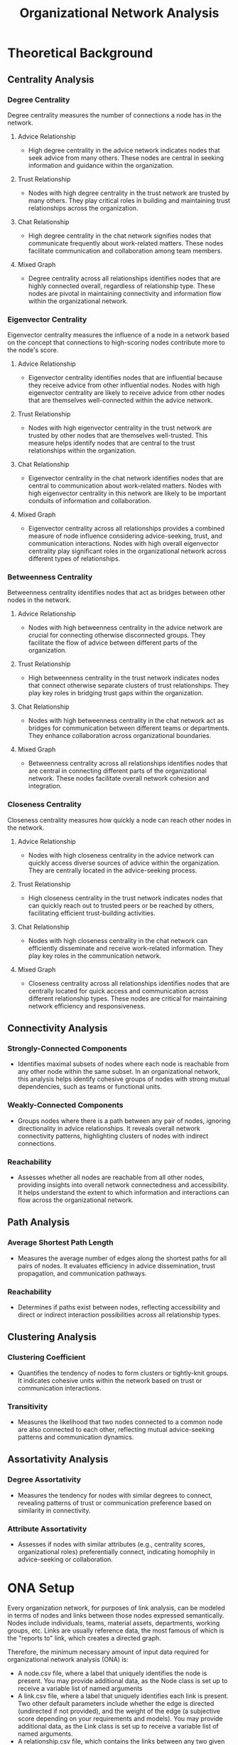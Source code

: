 #+TITLE: Organizational Network Analysis
#+CREATE_DATE: 02024-07-16
#+UPDATE_DATE: 02024-07-16
#+EXPORT_FILE_NAME: report
#+DESCRIPTION: ONA report analysis, including output
#+KEYWORDS: link analysis, ona, sna, network analysis

* Theoretical Background

** Centrality Analysis

*** Degree Centrality

Degree centrality measures the number of connections a node has in the network.

**** Advice Relationship
  - High degree centrality in the advice network indicates nodes that seek advice from many others. These nodes are central in seeking information and guidance within the organization.

**** Trust Relationship
  - Nodes with high degree centrality in the trust network are trusted by many others. They play critical roles in building and maintaining trust relationships across the organization.

**** Chat Relationship
  - High degree centrality in the chat network signifies nodes that communicate frequently about work-related matters. These nodes facilitate communication and collaboration among team members.

**** Mixed Graph
  - Degree centrality across all relationships identifies nodes that are highly connected overall, regardless of relationship type. These nodes are pivotal in maintaining connectivity and information flow within the organizational network.

*** Eigenvector Centrality

Eigenvector centrality measures the influence of a node in a network based on the concept that connections to high-scoring nodes contribute more to the node's score.

**** Advice Relationship
  - Eigenvector centrality identifies nodes that are influential because they receive advice from other influential nodes. Nodes with high eigenvector centrality are likely to receive advice from other nodes that are themselves well-connected within the advice network.

**** Trust Relationship
  - Nodes with high eigenvector centrality in the trust network are trusted by other nodes that are themselves well-trusted. This measure helps identify nodes that are central to the trust relationships within the organization.

**** Chat Relationship
  - Eigenvector centrality in the chat network identifies nodes that are central to communication about work-related matters. Nodes with high eigenvector centrality in this network are likely to be important conduits of information and collaboration.

**** Mixed Graph
  - Eigenvector centrality across all relationships provides a combined measure of node influence considering advice-seeking, trust, and communication interactions. Nodes with high overall eigenvector centrality play significant roles in the organizational network across different types of relationships.

*** Betweenness Centrality

Betweenness centrality identifies nodes that act as bridges between other nodes in the network.

**** Advice Relationship
  - Nodes with high betweenness centrality in the advice network are crucial for connecting otherwise disconnected groups. They facilitate the flow of advice between different parts of the organization.

**** Trust Relationship
  - High betweenness centrality in the trust network indicates nodes that connect otherwise separate clusters of trust relationships. They play key roles in bridging trust gaps within the organization.

**** Chat Relationship
  - Nodes with high betweenness centrality in the chat network act as bridges for communication between different teams or departments. They enhance collaboration across organizational boundaries.

**** Mixed Graph
  - Betweenness centrality across all relationships identifies nodes that are central in connecting different parts of the organizational network. These nodes facilitate overall network cohesion and integration.

*** Closeness Centrality

Closeness centrality measures how quickly a node can reach other nodes in the network.

**** Advice Relationship
  - Nodes with high closeness centrality in the advice network can quickly access diverse sources of advice within the organization. They are centrally located in the advice-seeking process.

**** Trust Relationship
  - High closeness centrality in the trust network indicates nodes that can quickly reach out to trusted peers or be reached by others, facilitating efficient trust-building activities.

**** Chat Relationship
  - Nodes with high closeness centrality in the chat network can efficiently disseminate and receive work-related information. They play key roles in the communication network.

**** Mixed Graph
  - Closeness centrality across all relationships identifies nodes that are centrally located for quick access and communication across different relationship types. These nodes are critical for maintaining network efficiency and responsiveness.

** Connectivity Analysis

*** Strongly-Connected Components
  - Identifies maximal subsets of nodes where each node is reachable from any other node within the same subset. In an organizational network, this analysis helps identify cohesive groups of nodes with strong mutual dependencies, such as teams or functional units.

*** Weakly-Connected Components
  - Groups nodes where there is a path between any pair of nodes, ignoring directionality in advice relationships. It reveals overall network connectivity patterns, highlighting clusters of nodes with indirect connections.

*** Reachability
  - Assesses whether all nodes are reachable from all other nodes, providing insights into overall network connectedness and accessibility. It helps understand the extent to which information and interactions can flow across the organizational network.

** Path Analysis

*** Average Shortest Path Length
  - Measures the average number of edges along the shortest paths for all pairs of nodes. It evaluates efficiency in advice dissemination, trust propagation, and communication pathways.

*** Reachability
  - Determines if paths exist between nodes, reflecting accessibility and direct or indirect interaction possibilities across all relationship types.

** Clustering Analysis

*** Clustering Coefficient
  - Quantifies the tendency of nodes to form clusters or tightly-knit groups. It indicates cohesive units within the network based on trust or communication interactions.

*** Transitivity
  - Measures the likelihood that two nodes connected to a common node are also connected to each other, reflecting mutual advice-seeking patterns and communication dynamics.

** Assortativity Analysis

*** Degree Assortativity
  - Measures the tendency for nodes with similar degrees to connect, revealing patterns of trust or communication preference based on similarity in connectivity.

*** Attribute Assortativity
  - Assesses if nodes with similar attributes (e.g., centrality scores, organizational roles) preferentially connect, indicating homophily in advice-seeking or collaboration.

* ONA Setup

Every organization network, for purposes of link analysis, can be modeled in terms of nodes and
links between those nodes expressed semantically. Nodes include individuals, teams, material
assets, departments, working groups, etc. Links are usually reference data, the most famous of
which is the "reports to" link, which creates a directed graph.

Therefore, the minimum necessary amount of input data required for organizational network
analysis (ONA) is:
- A node.csv file, where a label that uniquely identifies the node is present. You may provide
  additional data, as the Node class is set up to receive a variable list of named arguments
- A link.csv file, where a label that uniquely identifies each link is present. Two other
  default parameters include whether the edge is directed (undirected if not provided), and the
  weight of the edge (a subjective score depending on your requirements and models). You may
  provide additional data, as the Link class is set up to receive a variable list of named
  arguments.
- A relationship.csv file, which contains the links between any two given nodes:
  source node label - target node label - relationship label. The labels must match the
  corresponding node and link labels.
You can obviously define your own data model for nodes and links and update the source code
accordingly, although in practice I've rarely encountered complex needs for link analysis besides
this minimum necessary set of information.

As an example, see the input directory and the three input files I have constructed for this demo.
The results of this demo are provided below and can be interpreted in light of the
aforementioned theoretical background explanations.

* ONA Results

** Graph properties: MultiDiGraph with 6 nodes and 15 edges (multi-digraph)
----------------

#+ATTR_HTML: :width 800px
[[file:MultiDiGraph-with-6-nodes-and-15-edges.png]]

*** Centrality Analysis
Centrality Report for MultiDiGraph with 6 nodes and 15 edges:
 {'degree': {'Will': 2.0, 'Wilma': 1.0, 'Willa': 1.4000000000000001, 'Bob': 0.8, 'Alice': 0.4, 'Joe': 0.4}, 'eigenvector': 'no eigenvector for mixed graphs', 'closeness': {'Will': 0.8333333333333334, 'Wilma': 0.625, 'Willa': 0.7142857142857143, 'Bob': 0.5555555555555556, 'Alice': 0.0, 'Joe': 0.45454545454545453}, 'betweenness': {'Will': 0.375, 'Wilma': 0.0, 'Willa': 0.375, 'Bob': 0.05, 'Alice': 0.0, 'Joe': 0.0}} 


*** Connectivity Analysis
Connectivity Report for MultiDiGraph with 6 nodes and 15 edges:
 {'edge connectivity': 0, 'SCC': [{'Willa', 'Bob', 'Joe', 'Will', 'Wilma'}, {'Alice'}]} 


*** Path Analysis
Path Analysis Report for MultiDiGraph with 6 nodes and 15 edges:
 {'all_pairs_shortest_paths': {'Will': {'Will': ['Will'], 'Wilma': ['Will', 'Wilma'], 'Willa': ['Will', 'Willa'], 'Bob': ['Will', 'Bob'], 'Joe': ['Will', 'Willa', 'Joe']}, 'Wilma': {'Wilma': ['Wilma'], 'Will': ['Wilma', 'Will'], 'Willa': ['Wilma', 'Will', 'Willa'], 'Bob': ['Wilma', 'Will', 'Bob'], 'Joe': ['Wilma', 'Will', 'Willa', 'Joe']}, 'Willa': {'Willa': ['Willa'], 'Will': ['Willa', 'Will'], 'Wilma': ['Willa', 'Wilma'], 'Joe': ['Willa', 'Joe'], 'Bob': ['Willa', 'Will', 'Bob']}, 'Bob': {'Bob': ['Bob'], 'Will': ['Bob', 'Will'], 'Willa': ['Bob', 'Willa'], 'Wilma': ['Bob', 'Will', 'Wilma'], 'Joe': ['Bob', 'Willa', 'Joe']}, 'Alice': {'Alice': ['Alice'], 'Will': ['Alice', 'Will'], 'Bob': ['Alice', 'Bob'], 'Wilma': ['Alice', 'Will', 'Wilma'], 'Willa': ['Alice', 'Will', 'Willa'], 'Joe': ['Alice', 'Will', 'Willa', 'Joe']}, 'Joe': {'Joe': ['Joe'], 'Willa': ['Joe', 'Willa'], 'Will': ['Joe', 'Willa', 'Will'], 'Wilma': ['Joe', 'Willa', 'Wilma'], 'Bob': ['Joe', 'Willa', 'Will', 'Bob']}}, 'average_shortest_path_length': inf} 


*** Clustering Analysis
Clustering Report for MultiDiGraph with 6 nodes and 15 edges:
 {'clustering_coefficient': {'Will': 0.3333333333333333, 'Wilma': 0.0, 'Willa': 0.3333333333333333, 'Bob': 1.0, 'Alice': 1.0, 'Joe': 0.0}} 


*** Assortativity Analysis
Assortativity Report for MultiDiGraph with 6 nodes and 15 edges:
 {'in_degree_assortativity': -0.2618924633082493, 'out_degree_assortativity': -0.5037453706946005} 

End of analysis for: MultiDiGraph with 6 nodes and 15 edges
----------------

** Graph properties: Graph with 3 nodes and 2 edges (simple undirected)
----------------

#+ATTR_HTML: :width 800px
[[file:Graph-with-3-nodes-and-2-edges.png]]

*** Centrality Analysis
Centrality Report for Graph with 3 nodes and 2 edges:
 {'degree': {'Will': 1.0, 'Wilma': 0.5, 'Willa': 0.5}, 'eigenvector': {'Will': 0.707106690085642, 'Wilma': 0.5000000644180599, 'Willa': 0.5000000644180599}, 'closeness': {'Will': 1.0, 'Wilma': 0.6666666666666666, 'Willa': 0.6666666666666666}, 'betweenness': {'Will': 1.0, 'Wilma': 0.0, 'Willa': 0.0}} 


*** Connectivity Analysis
Connectivity Report for Graph with 3 nodes and 2 edges:
 {'connected components': [{'Willa', 'Will', 'Wilma'}]} 


*** Path Analysis
Path Analysis Report for Graph with 3 nodes and 2 edges:
 {'all_pairs_shortest_paths': {'Will': {'Will': ['Will'], 'Wilma': ['Will', 'Wilma'], 'Willa': ['Will', 'Willa']}, 'Wilma': {'Wilma': ['Wilma'], 'Will': ['Wilma', 'Will'], 'Willa': ['Wilma', 'Will', 'Willa']}, 'Willa': {'Willa': ['Willa'], 'Will': ['Willa', 'Will'], 'Wilma': ['Willa', 'Will', 'Wilma']}}, 'average_shortest_path_length': inf} 


*** Clustering Analysis
Clustering Report for Graph with 3 nodes and 2 edges:
 {'clustering_coefficient': {'Will': 0, 'Wilma': 0, 'Willa': 0}, 'transitivity': 0} 


*** Assortativity Analysis
Assortativity Report for Graph with 3 nodes and 2 edges:
 {'assortativity': -1.0} 

End of analysis for: Graph with 3 nodes and 2 edges
----------------

** Graph properties: DiGraph with 5 nodes and 5 edges (simple directed)
----------------

#+ATTR_HTML: :width 800px
[[file:DiGraph-with-5-nodes-and-5-edges.png]]

*** Centrality Analysis
Centrality Report for DiGraph with 5 nodes and 5 edges:
 {'degree': {'Will': 0.5, 'Wilma': 0.25, 'Willa': 0.75, 'Bob': 0.5, 'Alice': 0.5}, 'eigenvector': 'power iteration convergence failure for eigenvector', 'closeness': {'Will': 0.5625, 'Wilma': 0.375, 'Willa': 0.3333333333333333, 'Bob': 0.25, 'Alice': 0.0}, 'betweenness': {'Will': 0.0, 'Wilma': 0.0, 'Willa': 0.25, 'Bob': 0.16666666666666666, 'Alice': 0.0}} 


*** Connectivity Analysis
Connectivity Report for DiGraph with 5 nodes and 5 edges:
 {'SCC': [{'Will'}, {'Wilma'}, {'Willa'}, {'Bob'}, {'Alice'}], 'WCC': [{'Willa', 'Bob', 'Alice', 'Will', 'Wilma'}], 'reachability': 'weak'} 


*** Path Analysis
Path Analysis Report for DiGraph with 5 nodes and 5 edges:
 {'all_pairs_shortest_paths': {'Will': {'Will': ['Will']}, 'Wilma': {'Wilma': ['Wilma']}, 'Willa': {'Willa': ['Willa'], 'Will': ['Willa', 'Will'], 'Wilma': ['Willa', 'Wilma']}, 'Bob': {'Bob': ['Bob'], 'Willa': ['Bob', 'Willa'], 'Will': ['Bob', 'Willa', 'Will'], 'Wilma': ['Bob', 'Willa', 'Wilma']}, 'Alice': {'Alice': ['Alice'], 'Will': ['Alice', 'Will'], 'Bob': ['Alice', 'Bob'], 'Willa': ['Alice', 'Bob', 'Willa'], 'Wilma': ['Alice', 'Bob', 'Willa', 'Wilma']}}, 'average_shortest_path_length': inf} 


*** Clustering Analysis
Clustering Report for DiGraph with 5 nodes and 5 edges:
 {'clustering_coefficient': {'Will': 0, 'Wilma': 0, 'Willa': 0, 'Bob': 0, 'Alice': 0}, 'transitivity': 0} 


*** Assortativity Analysis
Assortativity Report for DiGraph with 5 nodes and 5 edges:
 {'in_degree_assortativity': -0.16666666666666735, 'out_degree_assortativity': -0.8750000000000001} 

End of analysis for: DiGraph with 5 nodes and 5 edges
----------------

** Graph properties: Graph with 5 nodes and 3 edges (simple undirected)
----------------

#+ATTR_HTML: :width 800px
[[file:Graph-with-5-nodes-and-3-edges.png]]

*** Centrality Analysis
Centrality Report for Graph with 5 nodes and 3 edges:
 {'degree': {'Will': 0.5, 'Wilma': 0.25, 'Willa': 0.25, 'Bob': 0.25, 'Joe': 0.25}, 'eigenvector': {'Will': 0.7071067811066628, 'Wilma': 0.49999999994351296, 'Willa': 1.0628924235733579e-05, 'Bob': 0.49999999994351296, 'Joe': 1.0628924235733579e-05}, 'closeness': {'Will': 0.5, 'Wilma': 0.3333333333333333, 'Willa': 0.25, 'Bob': 0.3333333333333333, 'Joe': 0.25}, 'betweenness': {'Will': 0.16666666666666666, 'Wilma': 0.0, 'Willa': 0.0, 'Bob': 0.0, 'Joe': 0.0}} 


*** Connectivity Analysis
Connectivity Report for Graph with 5 nodes and 3 edges:
 {'connected components': [{'Will', 'Wilma', 'Bob'}, {'Willa', 'Joe'}]} 


*** Path Analysis
Path Analysis Report for Graph with 5 nodes and 3 edges:
 {'all_pairs_shortest_paths': {'Will': {'Will': ['Will'], 'Wilma': ['Will', 'Wilma'], 'Bob': ['Will', 'Bob']}, 'Wilma': {'Wilma': ['Wilma'], 'Will': ['Wilma', 'Will'], 'Bob': ['Wilma', 'Will', 'Bob']}, 'Willa': {'Willa': ['Willa'], 'Joe': ['Willa', 'Joe']}, 'Bob': {'Bob': ['Bob'], 'Will': ['Bob', 'Will'], 'Wilma': ['Bob', 'Will', 'Wilma']}, 'Joe': {'Joe': ['Joe'], 'Willa': ['Joe', 'Willa']}}, 'average_shortest_path_length': inf} 


*** Clustering Analysis
Clustering Report for Graph with 5 nodes and 3 edges:
 {'clustering_coefficient': {'Will': 0, 'Wilma': 0, 'Willa': 0, 'Bob': 0, 'Joe': 0}, 'transitivity': 0} 


*** Assortativity Analysis
Assortativity Report for Graph with 5 nodes and 3 edges:
 {'assortativity': -0.4999999999999998} 

End of analysis for: Graph with 5 nodes and 3 edges
----------------
